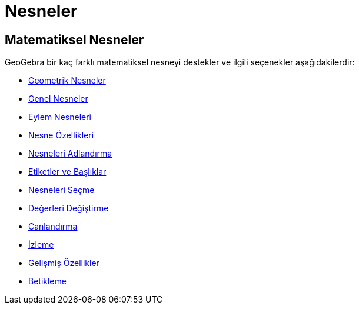 = Nesneler
ifdef::env-github[:imagesdir: /tr/modules/ROOT/assets/images]

== Matematiksel Nesneler

GeoGebra bir kaç farklı matematiksel nesneyi destekler ve ilgili seçenekler aşağıdakilerdir:

* xref:/Geometrik_Nesneler.adoc[Geometrik Nesneler]
* xref:/Genel_Nesneler.adoc[Genel Nesneler]
* xref:/Eylem_Nesneleri.adoc[Eylem Nesneleri]
* xref:/Nesne_Özellikleri.adoc[Nesne Özellikleri]
* xref:/Nesneleri_Adlandırma.adoc[Nesneleri Adlandırma]
* xref:/Etiketler_ve_Başlıklar.adoc[Etiketler ve Başlıklar]
* xref:/Nesneleri_Seçme.adoc[Nesneleri Seçme]
* xref:/Değerleri_Değiştirme.adoc[Değerleri Değiştirme]
* xref:/Canlandırma.adoc[Canlandırma]
* xref:/İzleme.adoc[İzleme]
* xref:/Gelişmiş_Özellikler.adoc[Gelişmiş Özellikler]
* xref:/Betikleme.adoc[Betikleme]
